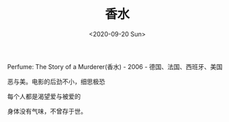 #+TITLE: 香水
#+DATE: <2020-09-20 Sun>
#+HUGO_TAGS: 电影
Perfume: The Story of a Murderer(香水) - 2006 - 德国、法国、西班牙、美国

恶与美。电影的后劲不小，细思极恐

每个人都是渴望爱与被爱的

身体没有气味，不曾存于世。
